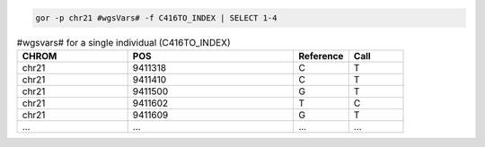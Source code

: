 .. code-block:: gor

   gor -p chr21 #wgsVars# -f C416TO_INDEX | SELECT 1-4

.. list-table:: #wgsvars# for a single individual (C416TO_INDEX)
   :widths: 10  15  5 5
   :header-rows: 1

   * - CHROM
     - POS
     - Reference
     - Call
   * - chr21
     - 9411318
     - C
     - T
   * - chr21
     - 9411410
     - C
     - T
   * - chr21
     - 9411500
     - G
     - T
   * - chr21
     - 9411602
     - T
     - C
   * - chr21
     - 9411609
     - G
     - T
   * - ...
     - ...
     - ...
     - ...
